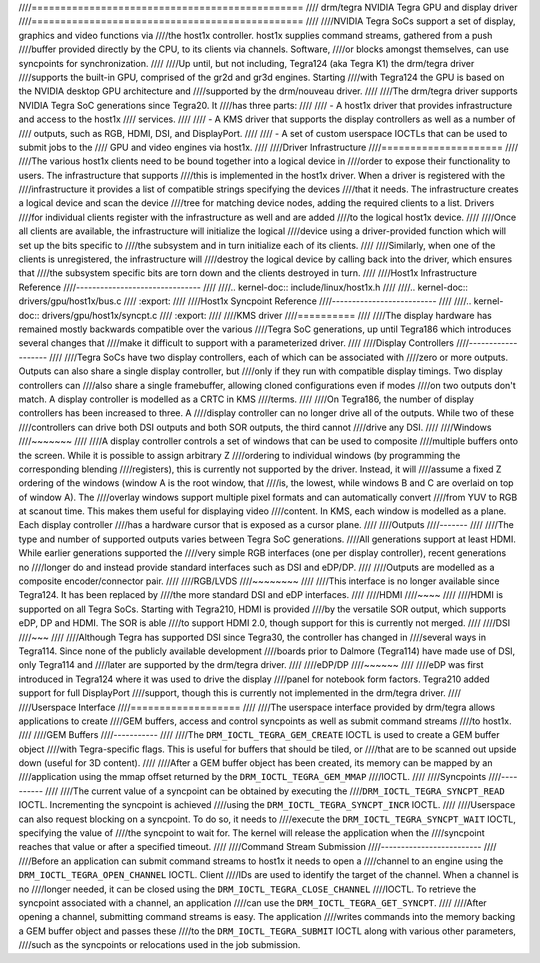 ////===============================================
//// drm/tegra NVIDIA Tegra GPU and display driver
////===============================================
////
////NVIDIA Tegra SoCs support a set of display, graphics and video functions via
////the host1x controller. host1x supplies command streams, gathered from a push
////buffer provided directly by the CPU, to its clients via channels. Software,
////or blocks amongst themselves, can use syncpoints for synchronization.
////
////Up until, but not including, Tegra124 (aka Tegra K1) the drm/tegra driver
////supports the built-in GPU, comprised of the gr2d and gr3d engines. Starting
////with Tegra124 the GPU is based on the NVIDIA desktop GPU architecture and
////supported by the drm/nouveau driver.
////
////The drm/tegra driver supports NVIDIA Tegra SoC generations since Tegra20. It
////has three parts:
////
////  - A host1x driver that provides infrastructure and access to the host1x
////    services.
////
////  - A KMS driver that supports the display controllers as well as a number of
////    outputs, such as RGB, HDMI, DSI, and DisplayPort.
////
////  - A set of custom userspace IOCTLs that can be used to submit jobs to the
////    GPU and video engines via host1x.
////
////Driver Infrastructure
////=====================
////
////The various host1x clients need to be bound together into a logical device in
////order to expose their functionality to users. The infrastructure that supports
////this is implemented in the host1x driver. When a driver is registered with the
////infrastructure it provides a list of compatible strings specifying the devices
////that it needs. The infrastructure creates a logical device and scan the device
////tree for matching device nodes, adding the required clients to a list. Drivers
////for individual clients register with the infrastructure as well and are added
////to the logical host1x device.
////
////Once all clients are available, the infrastructure will initialize the logical
////device using a driver-provided function which will set up the bits specific to
////the subsystem and in turn initialize each of its clients.
////
////Similarly, when one of the clients is unregistered, the infrastructure will
////destroy the logical device by calling back into the driver, which ensures that
////the subsystem specific bits are torn down and the clients destroyed in turn.
////
////Host1x Infrastructure Reference
////-------------------------------
////
////.. kernel-doc:: include/linux/host1x.h
////
////.. kernel-doc:: drivers/gpu/host1x/bus.c
////   :export:
////
////Host1x Syncpoint Reference
////--------------------------
////
////.. kernel-doc:: drivers/gpu/host1x/syncpt.c
////   :export:
////
////KMS driver
////==========
////
////The display hardware has remained mostly backwards compatible over the various
////Tegra SoC generations, up until Tegra186 which introduces several changes that
////make it difficult to support with a parameterized driver.
////
////Display Controllers
////-------------------
////
////Tegra SoCs have two display controllers, each of which can be associated with
////zero or more outputs. Outputs can also share a single display controller, but
////only if they run with compatible display timings. Two display controllers can
////also share a single framebuffer, allowing cloned configurations even if modes
////on two outputs don't match. A display controller is modelled as a CRTC in KMS
////terms.
////
////On Tegra186, the number of display controllers has been increased to three. A
////display controller can no longer drive all of the outputs. While two of these
////controllers can drive both DSI outputs and both SOR outputs, the third cannot
////drive any DSI.
////
////Windows
////~~~~~~~
////
////A display controller controls a set of windows that can be used to composite
////multiple buffers onto the screen. While it is possible to assign arbitrary Z
////ordering to individual windows (by programming the corresponding blending
////registers), this is currently not supported by the driver. Instead, it will
////assume a fixed Z ordering of the windows (window A is the root window, that
////is, the lowest, while windows B and C are overlaid on top of window A). The
////overlay windows support multiple pixel formats and can automatically convert
////from YUV to RGB at scanout time. This makes them useful for displaying video
////content. In KMS, each window is modelled as a plane. Each display controller
////has a hardware cursor that is exposed as a cursor plane.
////
////Outputs
////-------
////
////The type and number of supported outputs varies between Tegra SoC generations.
////All generations support at least HDMI. While earlier generations supported the
////very simple RGB interfaces (one per display controller), recent generations no
////longer do and instead provide standard interfaces such as DSI and eDP/DP.
////
////Outputs are modelled as a composite encoder/connector pair.
////
////RGB/LVDS
////~~~~~~~~
////
////This interface is no longer available since Tegra124. It has been replaced by
////the more standard DSI and eDP interfaces.
////
////HDMI
////~~~~
////
////HDMI is supported on all Tegra SoCs. Starting with Tegra210, HDMI is provided
////by the versatile SOR output, which supports eDP, DP and HDMI. The SOR is able
////to support HDMI 2.0, though support for this is currently not merged.
////
////DSI
////~~~
////
////Although Tegra has supported DSI since Tegra30, the controller has changed in
////several ways in Tegra114. Since none of the publicly available development
////boards prior to Dalmore (Tegra114) have made use of DSI, only Tegra114 and
////later are supported by the drm/tegra driver.
////
////eDP/DP
////~~~~~~
////
////eDP was first introduced in Tegra124 where it was used to drive the display
////panel for notebook form factors. Tegra210 added support for full DisplayPort
////support, though this is currently not implemented in the drm/tegra driver.
////
////Userspace Interface
////===================
////
////The userspace interface provided by drm/tegra allows applications to create
////GEM buffers, access and control syncpoints as well as submit command streams
////to host1x.
////
////GEM Buffers
////-----------
////
////The ``DRM_IOCTL_TEGRA_GEM_CREATE`` IOCTL is used to create a GEM buffer object
////with Tegra-specific flags. This is useful for buffers that should be tiled, or
////that are to be scanned out upside down (useful for 3D content).
////
////After a GEM buffer object has been created, its memory can be mapped by an
////application using the mmap offset returned by the ``DRM_IOCTL_TEGRA_GEM_MMAP``
////IOCTL.
////
////Syncpoints
////----------
////
////The current value of a syncpoint can be obtained by executing the
////``DRM_IOCTL_TEGRA_SYNCPT_READ`` IOCTL. Incrementing the syncpoint is achieved
////using the ``DRM_IOCTL_TEGRA_SYNCPT_INCR`` IOCTL.
////
////Userspace can also request blocking on a syncpoint. To do so, it needs to
////execute the ``DRM_IOCTL_TEGRA_SYNCPT_WAIT`` IOCTL, specifying the value of
////the syncpoint to wait for. The kernel will release the application when the
////syncpoint reaches that value or after a specified timeout.
////
////Command Stream Submission
////-------------------------
////
////Before an application can submit command streams to host1x it needs to open a
////channel to an engine using the ``DRM_IOCTL_TEGRA_OPEN_CHANNEL`` IOCTL. Client
////IDs are used to identify the target of the channel. When a channel is no
////longer needed, it can be closed using the ``DRM_IOCTL_TEGRA_CLOSE_CHANNEL``
////IOCTL. To retrieve the syncpoint associated with a channel, an application
////can use the ``DRM_IOCTL_TEGRA_GET_SYNCPT``.
////
////After opening a channel, submitting command streams is easy. The application
////writes commands into the memory backing a GEM buffer object and passes these
////to the ``DRM_IOCTL_TEGRA_SUBMIT`` IOCTL along with various other parameters,
////such as the syncpoints or relocations used in the job submission.
